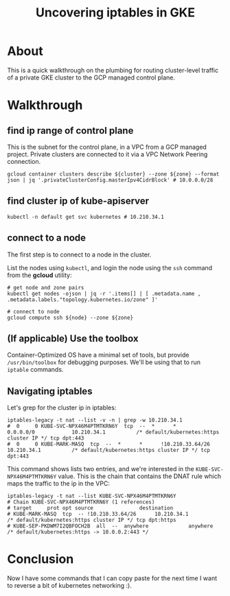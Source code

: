 #+TITLE: Uncovering iptables in GKE

* About

This is a quick walkthrough on the plumbing for routing cluster-level traffic of a private GKE cluster to the GCP managed control plane.

* Walkthrough
** find ip range of control plane

This is the subnet for the control plane, in a VPC from a GCP managed project. Private clusters are connected to it via a VPC Network Peering connection.

#+begin_src shell
  gcloud container clusters describe ${cluster} --zone ${zone} --format json | jq '.privateClusterConfig.masterIpv4CidrBlock' # 10.0.0.0/28
#+end_src

** find cluster ip of kube-apiserver

#+begin_src shell
  kubectl -n default get svc kubernetes # 10.210.34.1
#+end_src

** connect to a node

The first step is to connect to a node in the cluster.

List the nodes using ~kubectl~, and login the node using the ~ssh~ command from the *gcloud* utility:

#+begin_src shell
  # get node and zone pairs
  kubectl get nodes -ojson | jq -r '.items[] | [ .metadata.name , .metadata.labels."topology.kubernetes.io/zone" ]'

  # connect to node
  gcloud compute ssh ${node} --zone ${zone}
#+end_src

** (If applicable) Use the toolbox

Container-Optimized OS have a minimal set of tools, but provide ~/usr/bin/toolbox~ for debugging purposes. We'll be using that to run ~iptable~ commands.

** Navigating iptables

Let's grep for the cluster ip in iptables:

#+begin_src shell
  iptables-legacy -t nat --list -v -n | grep -w 10.210.34.1
  #  0     0 KUBE-SVC-NPX46M4PTMTKRN6Y  tcp  --  *      *       0.0.0.0/0            10.210.34.1          /* default/kubernetes:https cluster IP */ tcp dpt:443
  #  0     0 KUBE-MARK-MASQ  tcp  --  *      *      !10.210.33.64/26      10.210.34.1          /* default/kubernetes:https cluster IP */ tcp dpt:443
#+end_src

This command shows lists two entries, and we're interested in the ~KUBE-SVC-NPX46M4PTMTKRN6Y~ value. This is the chain that contains the DNAT rule which maps the traffic to the ip in the VPC:

#+begin_src shell
  iptables-legacy -t nat --list KUBE-SVC-NPX46M4PTMTKRN6Y
  # Chain KUBE-SVC-NPX46M4PTMTKRN6Y (1 references)
  # target     prot opt source               destination
  # KUBE-MARK-MASQ  tcp  -- !10.210.33.64/26      10.210.34.1          /* default/kubernetes:https cluster IP */ tcp dpt:https
  # KUBE-SEP-PKDWM7I2QBFOCH2B  all  --  anywhere             anywhere             /* default/kubernetes:https -> 10.0.0.2:443 */
#+end_src

* Conclusion

Now I have some commands that I can copy paste for the next time I want to reverse a bit of kubernetes networking :).
